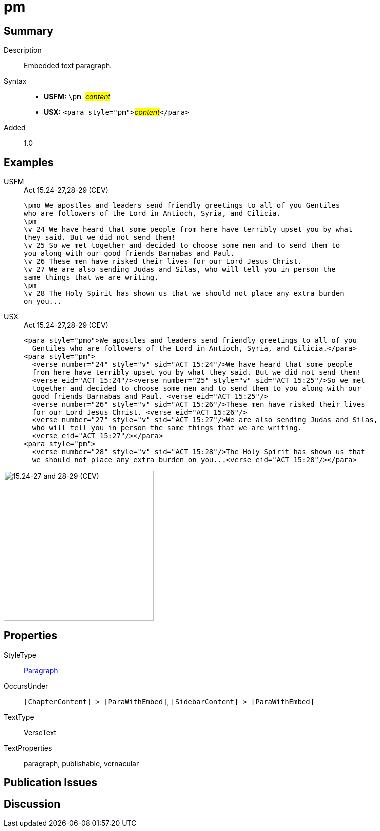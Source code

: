 = pm
:description: Embedded text paragraph
:url-repo: https://github.com/usfm-bible/tcdocs/blob/main/markers/para/pm.adoc
:noindex:
ifndef::localdir[]
:source-highlighter: rouge
:localdir: ../
endif::[]
:imagesdir: {localdir}/images

// tag::public[]

== Summary

Description:: Embedded text paragraph.
Syntax::
* *USFM:* ``++\pm ++``#__content__#
* *USX:* ``++<para style="pm">++``#__content__#``++</para>++``
// tag::spec[]
Added:: 1.0
// end::spec[]

== Examples

[tabs]
======
USFM::
+
.Act 15.24-27,28-29 (CEV)
[source#src-usfm-para-pm_1,usfm,highlight=3;11]
----
\pmo We apostles and leaders send friendly greetings to all of you Gentiles 
who are followers of the Lord in Antioch, Syria, and Cilicia.
\pm
\v 24 We have heard that some people from here have terribly upset you by what 
they said. But we did not send them!
\v 25 So we met together and decided to choose some men and to send them to 
you along with our good friends Barnabas and Paul.
\v 26 These men have risked their lives for our Lord Jesus Christ.
\v 27 We are also sending Judas and Silas, who will tell you in person the 
same things that we are writing.
\pm
\v 28 The Holy Spirit has shown us that we should not place any extra burden 
on you...
----
USX::
+
.Act 15.24-27,28-29 (CEV)
[source#src-usx-para-pm_1,xml,highlight=3;14]
----
<para style="pmo">We apostles and leaders send friendly greetings to all of you
  Gentiles who are followers of the Lord in Antioch, Syria, and Cilicia.</para>
<para style="pm">
  <verse number="24" style="v" sid="ACT 15:24"/>We have heard that some people
  from here have terribly upset you by what they said. But we did not send them! 
  <verse eid="ACT 15:24"/><verse number="25" style="v" sid="ACT 15:25"/>So we met
  together and decided to choose some men and to send them to you along with our
  good friends Barnabas and Paul. <verse eid="ACT 15:25"/>
  <verse number="26" style="v" sid="ACT 15:26"/>These men have risked their lives 
  for our Lord Jesus Christ. <verse eid="ACT 15:26"/>
  <verse number="27" style="v" sid="ACT 15:27"/>We are also sending Judas and Silas, 
  who will tell you in person the same things that we are writing.
  <verse eid="ACT 15:27"/></para>
<para style="pm">
  <verse number="28" style="v" sid="ACT 15:28"/>The Holy Spirit has shown us that
  we should not place any extra burden on you...<verse eid="ACT 15:28"/></para>
----
======

image::para/pm_1.jpg[15.24-27 and 28-29 (CEV),300]

== Properties

StyleType:: xref:para:index.adoc[Paragraph]
OccursUnder:: `[ChapterContent] > [ParaWithEmbed]`, `[SidebarContent] > [ParaWithEmbed]`
TextType:: VerseText
TextProperties:: paragraph, publishable, vernacular

== Publication Issues

// end::public[]

== Discussion
